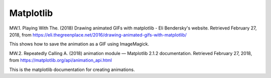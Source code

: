 .. title: Data Visualization Bibliography
.. slug: data-visualization-bibliography
.. date: 2018-02-27 13:44:37 UTC-08:00
.. tags: bibliography, data visualization
.. category: Bibliography
.. link: 
.. description: A collection of sources for data visualization.
.. type: text

Matplotlib
----------

MW.1. Playing With The. (2018) Drawing animated GIFs with matplotlib - Eli Bendersky's website. Retrieved February 27, 2018, from https://eli.thegreenplace.net/2016/drawing-animated-gifs-with-matplotlib/

This shows how to save the animation as a GIF using ImageMagick.

MW.2. Repeatedly Calling A. (2018) animation module — Matplotlib 2.1.2 documentation. Retrieved February 27, 2018, from https://matplotlib.org/api/animation_api.html

This is the matplotlib documentation for creating animations.
